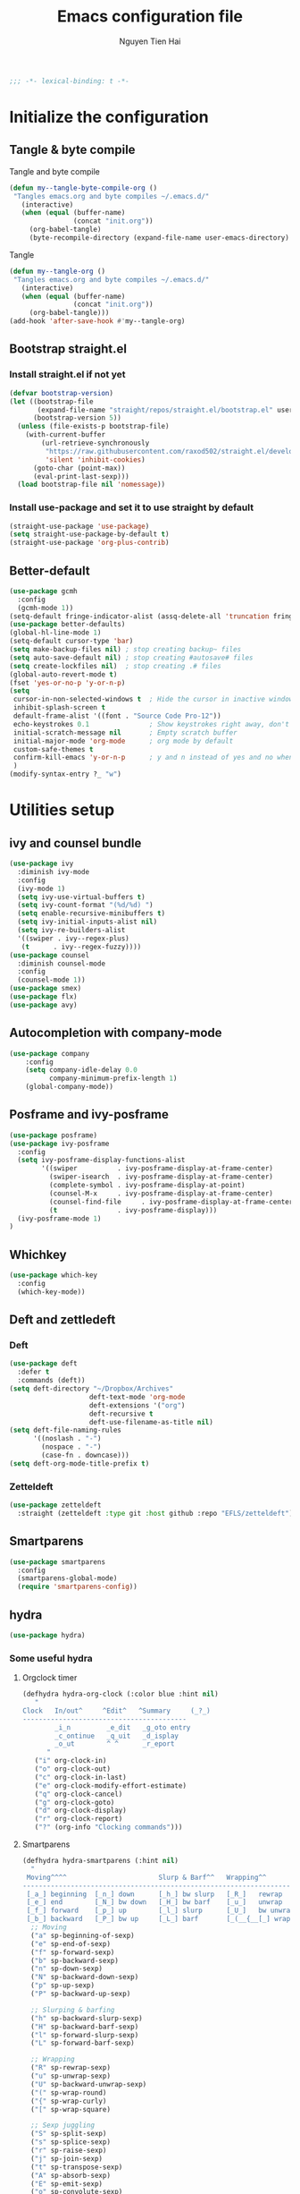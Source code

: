 #+TITLE: Emacs configuration file
#+AUTHOR: Nguyen Tien Hai
#+BABEL: :cache yes
#+PROPERTY: header-args :tangle ~/.emacs.d/init.el
#+BEGIN_SRC emacs-lisp
;;; -*- lexical-binding: t -*-
#+END_SRC


* Initialize the configuration
** Tangle & byte compile

Tangle and byte compile

#+BEGIN_SRC emacs-lisp :tangle yes
(defun my--tangle-byte-compile-org ()
 "Tangles emacs.org and byte compiles ~/.emacs.d/"
   (interactive)
   (when (equal (buffer-name)
                (concat "init.org"))
     (org-babel-tangle)
     (byte-recompile-directory (expand-file-name user-emacs-directory) 0)))
#+END_SRC

#+RESULTS:
: my--tangle-byte-compile-org

Tangle

#+BEGIN_SRC emacs-lisp :tangle yes
(defun my--tangle-org ()
 "Tangles emacs.org and byte compiles ~/.emacs.d/"
   (interactive)
   (when (equal (buffer-name)
                (concat "init.org"))
     (org-babel-tangle)))
(add-hook 'after-save-hook #'my--tangle-org)
#+END_SRC

#+RESULTS:
| rmail-after-save-hook | my--tangle-org | my--tangle-byte-compile-org |

** Bootstrap straight.el
*** Install straight.el if not yet
#+BEGIN_SRC emacs-lisp :tangle yes
(defvar bootstrap-version)
(let ((bootstrap-file
       (expand-file-name "straight/repos/straight.el/bootstrap.el" user-emacs-directory))
      (bootstrap-version 5))
  (unless (file-exists-p bootstrap-file)
    (with-current-buffer
        (url-retrieve-synchronously
         "https://raw.githubusercontent.com/raxod502/straight.el/develop/install.el"
         'silent 'inhibit-cookies)
      (goto-char (point-max))
      (eval-print-last-sexp)))
  (load bootstrap-file nil 'nomessage))
#+END_SRC
*** Install use-package and set it to use straight by default
#+BEGIN_SRC emacs-lisp :tangle yes
(straight-use-package 'use-package)
(setq straight-use-package-by-default t)
(straight-use-package 'org-plus-contrib)
#+END_SRC

** Better-default 
#+begin_src emacs-lisp
  (use-package gcmh
    :config
    (gcmh-mode 1))
  (setq-default fringe-indicator-alist (assq-delete-all 'truncation fringe-indicator-alist))
  (use-package better-defaults)
  (global-hl-line-mode 1)
  (setq-default cursor-type 'bar)
  (setq make-backup-files nil) ; stop creating backup~ files
  (setq auto-save-default nil) ; stop creating #autosave# files
  (setq create-lockfiles nil)  ; stop creating .# files
  (global-auto-revert-mode t)
  (fset 'yes-or-no-p 'y-or-n-p)
  (setq
   cursor-in-non-selected-windows t  ; Hide the cursor in inactive windows
   inhibit-splash-screen t
   default-frame-alist '((font . "Source Code Pro-12"))
   echo-keystrokes 0.1               ; Show keystrokes right away, don't show the message in the scratch buffe
   initial-scratch-message nil       ; Empty scratch buffer
   initial-major-mode 'org-mode      ; org mode by default
   custom-safe-themes t
   confirm-kill-emacs 'y-or-n-p      ; y and n instead of yes and no when quitting
   )
  (modify-syntax-entry ?_ "w")
#+end_src
* Utilities setup
** ivy and counsel bundle
#+begin_src emacs-lisp
  (use-package ivy
    :diminish ivy-mode
    :config
    (ivy-mode 1)
    (setq ivy-use-virtual-buffers t)
    (setq ivy-count-format "(%d/%d) ")
    (setq enable-recursive-minibuffers t)
    (setq ivy-initial-inputs-alist nil)
    (setq ivy-re-builders-alist
    '((swiper . ivy--regex-plus)
     (t      . ivy--regex-fuzzy))))
  (use-package counsel
    :diminish counsel-mode
    :config
    (counsel-mode 1))
  (use-package smex)
  (use-package flx)
  (use-package avy)
#+end_src

** Autocompletion with company-mode
#+begin_src emacs-lisp
  (use-package company
      :config
      (setq company-idle-delay 0.0
            company-minimum-prefix-length 1)
      (global-company-mode))
#+end_src
** Posframe and ivy-posframe
#+begin_src emacs-lisp
  (use-package posframe)
  (use-package ivy-posframe
    :config
    (setq ivy-posframe-display-functions-alist
          '((swiper          . ivy-posframe-display-at-frame-center)
            (swiper-isearch  . ivy-posframe-display-at-frame-center)
            (complete-symbol . ivy-posframe-display-at-point)
            (counsel-M-x     . ivy-posframe-display-at-frame-center)
            (counsel-find-file     . ivy-posframe-display-at-frame-center)
            (t               . ivy-posframe-display)))
    (ivy-posframe-mode 1)
  )
#+end_src
** Whichkey
#+begin_src emacs-lisp
  (use-package which-key
    :config
    (which-key-mode))
#+end_src
** Deft and zettledeft
*** Deft
#+begin_src emacs-lisp
  (use-package deft
    :defer t
    :commands (deft))
  (setq deft-directory "~/Dropbox/Archives"
                      deft-text-mode 'org-mode
                      deft-extensions '("org")
                      deft-recursive t
                      deft-use-filename-as-title nil)
  (setq deft-file-naming-rules
        '((noslash . "-")
          (nospace . "-")
          (case-fn . downcase)))
  (setq deft-org-mode-title-prefix t)
#+end_src
*** Zetteldeft
#+begin_src emacs-lisp
  (use-package zetteldeft
    :straight (zetteldeft :type git :host github :repo "EFLS/zetteldeft"))
#+end_src

** Smartparens
#+begin_src emacs-lisp
  (use-package smartparens
    :config
    (smartparens-global-mode)
    (require 'smartparens-config))
#+end_src

** hydra
#+begin_src emacs-lisp
  (use-package hydra)
#+end_src
*** Some useful hydra
**** Orgclock timer
#+begin_src emacs-lisp :tangle yes
  (defhydra hydra-org-clock (:color blue :hint nil)
     "
  Clock   In/out^     ^Edit^   ^Summary     (_?_)
  -----------------------------------------
          _i_n         _e_dit   _g_oto entry
          _c_ontinue   _q_uit   _d_isplay
          _o_ut        ^ ^      _r_eport
        "
     ("i" org-clock-in)
     ("o" org-clock-out)
     ("c" org-clock-in-last)
     ("e" org-clock-modify-effort-estimate)
     ("q" org-clock-cancel)
     ("g" org-clock-goto)
     ("d" org-clock-display)
     ("r" org-clock-report)
     ("?" (org-info "Clocking commands")))
#+end_src
**** Smartparens
#+begin_src emacs-lisp
  (defhydra hydra-smartparens (:hint nil)
    "
   Moving^^^^                       Slurp & Barf^^   Wrapping^^            Sexp juggling^^^^               Destructive
  ------------------------------------------------------------------------------------------------------------------------
   [_a_] beginning  [_n_] down      [_h_] bw slurp   [_R_]   rewrap        [_S_] split   [_t_] transpose   [_c_] change inner  [_w_] copy
   [_e_] end        [_N_] bw down   [_H_] bw barf    [_u_]   unwrap        [_s_] splice  [_A_] absorb      [_C_] change outer
   [_f_] forward    [_p_] up        [_l_] slurp      [_U_]   bw unwrap     [_r_] raise   [_E_] emit        [_k_] kill          [_g_] quit
   [_b_] backward   [_P_] bw up     [_L_] barf       [_(__{__[_] wrap (){}[]   [_j_] join    [_o_] convolute   [_K_] bw kill       [_q_] quit"
    ;; Moving
    ("a" sp-beginning-of-sexp)
    ("e" sp-end-of-sexp)
    ("f" sp-forward-sexp)
    ("b" sp-backward-sexp)
    ("n" sp-down-sexp)
    ("N" sp-backward-down-sexp)
    ("p" sp-up-sexp)
    ("P" sp-backward-up-sexp)

    ;; Slurping & barfing
    ("h" sp-backward-slurp-sexp)
    ("H" sp-backward-barf-sexp)
    ("l" sp-forward-slurp-sexp)
    ("L" sp-forward-barf-sexp)

    ;; Wrapping
    ("R" sp-rewrap-sexp)
    ("u" sp-unwrap-sexp)
    ("U" sp-backward-unwrap-sexp)
    ("(" sp-wrap-round)
    ("{" sp-wrap-curly)
    ("[" sp-wrap-square)

    ;; Sexp juggling
    ("S" sp-split-sexp)
    ("s" sp-splice-sexp)
    ("r" sp-raise-sexp)
    ("j" sp-join-sexp)
    ("t" sp-transpose-sexp)
    ("A" sp-absorb-sexp)
    ("E" sp-emit-sexp)
    ("o" sp-convolute-sexp)

    ;; Destructive editing
    ("c" sp-change-inner :exit t)
    ("C" sp-change-enclosing :exit t)
    ("k" sp-kill-sexp)
    ("K" sp-backward-kill-sexp)
    ("w" sp-copy-sexp)

    ("q" nil)
    ("g" nil))
#+end_src
**** Lsp mode
#+begin_src emacs-lisp :tangle yes
  (defhydra hydra-lsp (:exit t :hint nil)
    "
   Buffer^^               Server^^                   Symbol
  -------------------------------------------------------------------------------------
   [_f_] format           [_M-r_] restart            [_d_] declaration  [_i_] implementation  [_o_] documentation
   [_m_] imenu            [_S_]   shutdown           [_D_] definition   [_t_] type            [_r_] rename
   [_x_] execute action   [_M-s_] describe session   [_R_] references   [_s_] signature"
    ("d" lsp-find-declaration)
    ("D" lsp-ui-peek-find-definitions)
    ("R" lsp-ui-peek-find-references)
    ("i" lsp-ui-peek-find-implementation)
    ("t" lsp-find-type-definition)
    ("s" lsp-signature-help)
    ("o" lsp-describe-thing-at-point)
    ("r" lsp-rename)

    ("f" lsp-format-buffer)
    ("m" lsp-ui-imenu)
    ("x" lsp-execute-code-action)

    ("M-s" lsp-describe-session)
    ("M-r" lsp-restart-workspace)
    ("S" lsp-shutdown-workspace))
#+end_src
**** Apropos commands
#+begin_src emacs-lisp :tangle yes
  (defhydra hydra-apropos (:color blue)
    "Apropos"
    ("a" apropos "apropos")
    ("c" apropos-command "cmd")
    ("d" apropos-documentation "doc")
    ("e" apropos-value "val")
    ("l" apropos-library "lib")
    ("o" apropos-user-option "option")
    ("u" apropos-user-option "option")
    ("v" apropos-variable "var")
    ("i" info-apropos "info")
    ("t" tags-apropos "tags")
    ("z" hydra-customize-apropos/body "customize"))
#+end_src
**** Transposing
#+begin_src emacs-lisp :tangle yes
  (defhydra hydra-transpose (:color red)
  "Transpose"
   ("c" transpose-chars "characters")
   ("w" transpose-words "words")
   ("o" org-transpose-words "Org mode words")
   ("l" transpose-lines "lines")
   ("s" transpose-sentences "sentences")
   ("e" org-transpose-elements "Org mode elements")
   ("p" transpose-paragraphs "paragraphs")
   ("t" org-table-transpose-table-at-point "Org mode table")
   ("q" nil "cancel" :blue color))
#+end_src
**** Rectangle operation
#+begin_src emacs-lisp :tangle yes
  (defhydra hydra-rectangle (:body-pre (rectangle-mark-mode 1)
                                       :color pink
                                       :hint nil
                                       :post (deactivate-mark))
    "
    ^_u_^       _w_ copy      _o_pen       _N_umber-lines            |\\     -,,,--,,_
  _n_   _i_     _y_ank        _t_ype       _e_xchange-point          /,`.-'`'   ..  \-;;,_
    ^_e_^       _d_ kill      _c_lear      _r_eset-region-mark      |,4-  ) )_   .;.(  `'-'
  ^^^^          _U_ndo        _g_ quit     ^ ^                     '---''(./..)-'(_\_)
  "
   ("u" rectangle-previous-line)
   ("e" rectangle-next-line)
   ("n" rectangle-backward-char)
   ("i" rectangle-forward-char)
   ("d" kill-rectangle)                    ;; C-x r k
   ("y" yank-rectangle)                    ;; C-x r y
   ("w" copy-rectangle-as-kill)            ;; C-x r M-w
   ("o" open-rectangle)                    ;; C-x r o
   ("t" string-rectangle)                  ;; C-x r t
   ("c" clear-rectangle)                   ;; C-x r c
   ("e" rectangle-exchange-point-and-mark) ;; C-x C-x
   ("N" rectangle-number-lines)            ;; C-x r N
   ("r" (if (region-active-p)
            (deactivate-mark)
          (rectangle-mark-mode 1)))
   ("U" undo nil)
   ("g" nil))
#+end_src
** Undotree

#+begin_src emacs-lisp
  (use-package undo-tree
    :config
    (global-undo-tree-mode))
#+end_src
** Deadgrep
#+begin_src emacs-lisp 
  (use-package deadgrep)
#+end_src
** Org-helm-rifle
#+begin_src emacs-lisp :tangle yes
  (use-package helm-org-rifle)
  (defun hai/helm-org-rifle-archives ()
    "Rifle through Archives folder"
    (interactive)
    (helm-org-rifle-directories "~/Dropbox/orggtd/"))
#+end_src
** Org-webtools
#+begin_src emacs-lisp
  (use-package org-web-tools)
#+end_src
** Elfeed
*** Elfeed itself
  #+begin_src emacs-lisp :tangle yes
    (use-package elfeed)
  #+end_src
*** Elfeed-org
#+begin_src emacs-lisp
  (use-package elfeed-org
    :config
    (elfeed-org)
    (setq rmh-elfeed-org-files (list "~/.emacs.d/elfeed.org")))
#+end_src
** Yasnippet
#+begin_src emacs-lisp
  (use-package yasnippet
    :config
    (yas-global-mode 1)
    (setq yas-snippet-dirs
          '("~/.emacs.d/snippets/")))
#+end_src
** org-protocol-capture-html
#+begin_src emacs-lisp
  (require 'org-protocol)
  (use-package org-protocol-capture-html
    :straight (org-protocol-capture-html :type git :host github :repo "alphapapa/org-protocol-capture-html"))
#+end_src
* Orgmode setup
** General setup
#+BEGIN_SRC emacs-lisp :tangle yes
  (add-hook 'org-mode-hook 'org-indent-mode)
  (setq org-refile-use-outline-path 'file)
  (setq org-use-fast-todo-selection t)
  (setq org-treat-S-cursor-todo-selection-as-state-change nil)
  (setq org-agenda-time-grid
        (quote
         ((daily today remove-match)
          (900 1100 1300 1500 1700)
          "......" "----------------")))
  (setq org-outline-path-complete-in-steps nil)
  (setq org-refile-allow-creating-parent-nodes 'confirm)
  (setq org-refile-targets '((org-agenda-files :maxlevel . 3)))

#+END_SRC
** Agenda setup
#+BEGIN_SRC emacs-lisp :tangle yes
(require 'org-habit)
(setq spacemacs-theme-org-agenda-height nil
      org-agenda-start-day "-1d"
      org-agenda-skip-scheduled-if-done t
      org-agenda-skip-deadline-if-done t
      org-agenda-include-deadlines t
      org-agenda-include-diary t
      org-agenda-block-separator nil
      org-agenda-compact-blocks t
      org-agenda-start-with-log-mode t)
#+END_SRC
*** Habit and clocking
#+BEGIN_SRC emacs-lisp :tangle yes
(setq  org-habit-following-days 7
       org-habit-preceding-days 10
       org-habit-show-habits-only-for-today t)
(setq org-agenda-tags-column -102)
(setq org-habit-graph-column 50)
(setq org-clock-out-remove-zero-time-clocks t)
(setq org-clock-out-when-done t)
(setq org-clock-persist t)
#+END_SRC
** Org-todo-keywords
#+BEGIN_SRC emacs-lisp :tangle yes
  (custom-declare-face '+org-todo-active '((t (:inherit (bold font-lock-constant-face org-todo)))) "")
  (custom-declare-face '+org-todo-project '((t (:inherit (bold font-lock-doc-face org-todo)))) "")
  (custom-declare-face '+org-todo-onhold '((t (:inherit (bold warning org-todo)))) "")
  (setq org-todo-keywords
        '((sequence
           "TODO(t)"  ; A task that needs doing & is ready to do
           "NEXT(n)"
           "STRT(s)"  ; A task that is in progress
           "WAIT(w)"  ; Something is holding up this task; or it is paused
           "TOREAD(r)"
           "|"
           "DONE(d)"  ; Task successfully completed
           "PHONE(p)"
           "READ(R)"
           "MEETING(m)"
           "KILL(k)")))
#+END_SRC
*** Org-agenda config
** Org-super-agenda setting
#+BEGIN_SRC emacs-lisp :tangle yes
  (setq org-agenda-files (list "~/Dropbox/orggtd/todo.org"
                               "~/Dropbox/orggtd/mobile.org"
                               "~/OneDrive - ABB/tender.org"))
  (use-package org-super-agenda
    :defer t
    :config
    (org-super-agenda-mode))
  (setq org-agenda-custom-commands
        '(("z" "Super zaen view"
           ((agenda "" ((org-agenda-span 10)
                        (org-super-agenda-groups
                         '((:name "Habit"
                                  :habit t)

                           (:name "Schedule"
                                  :time-grid t
                                  :scheduled t
                                  :order 2)
                           (:discard (:anything t))))))

            (alltodo "" ((org-agenda-overriding-header "Refile")
                         (org-super-agenda-groups
                          '((:name none
                                   :tag "REFILE"
                                   )
                            (:discard (:anything t))
                            ))))

            (alltodo "" ((org-agenda-overriding-header "Project Task")
                        (org-agenda-skip-function 'bh/skip-non-project-tasks)
                        (org-super-agenda-groups
                         '((:discard (:tag "REFILE"))
                           (:name none
                                   :todo t
                                   :order 1)))))

            (alltodo "" ((org-agenda-overriding-header "Active Project")
                         (org-super-agenda-groups
                          '((:discard (:tag "REFILE"))
                            (:name none
                                   :children "NEXT"
                                   :order 1)
                            (:discard (:anything t))))))

            (alltodo "" ((org-agenda-overriding-header "Next Task")
                         (org-super-agenda-groups
                          '((:discard (:tag "REFILE"))
                            (:name none
                                   :discard (:not (:todo "NEXT"))
                                   :discard (:habit)
                                   :order 1)
                            (:name none
                                   :todo "NEXT"
                                   :face (:background "" :underline t))
                            ))))


            (alltodo "" ((org-agenda-overriding-header "Standalone Task")
                         (org-agenda-skip-function 'bh/skip-project-tasks)
                         (org-super-agenda-groups
                          '((:discard (:tag "REFILE"))
                            (:name none
                                   :todo ("TODO" "WAIT")
                                   :order 1)
                            (:discard (:anything t))))))

            (alltodo "" ((org-agenda-overriding-header "Stuck Project")
                         (org-super-agenda-groups
                          '((:discard (:tag "REFILE"))
                            (:name none
                                   :discard (:children "NEXT")
                                   :order 1)
                            (:name none
                                   :discard (:children nil)
                                   :order 1)
                            (:name none
                                   :children todo)))))
            ))
          ("b" "books" alltodo "" ((org-agenda-overriding-header "Books to read")
                                (org-super-agenda-groups
                                 '((:name none
                                          :todo "TOREAD")
                                   (:discard (:anything t))))))
          ))
#+END_SRC
** Org-capture

#+BEGIN_SRC emacs-lisp :tangle yes
  (setq org-capture-templates
        (quote (("t" "todo" entry (file+headline "~/Dropbox/orggtd/todo.org" "Inbox")
                 "* TODO %?\n%U\n%a\n" :clock-in t :clock-resume t)
                ("n" "note" entry (file "~/Dropbox/orggtd/notes.org")
                 "* %? %^G :NOTE:\n%U\n%a\n" :clock-in t :clock-resume t)
                ("w" "Web site" entry (file+headline "~/Dropbox/orggtd/todo.org" "Inbox")
                 "* %a :website:\n\n%U %?\n\n%:initial" :immediate-finish t)
                ("j" "Journal" entry (file+datetree "~/Dropbox/orggtd/journal.org")
                 "* %?\n%U\n" :clock-in t :clock-resume t)
                ("m" "Meeting" entry (file "~/Dropbox/orggtd/todo.org")
                 "* MEETING with %? :MEETING:\n%U" :clock-in t :clock-resume t)
                ("r" "Reading list" entry (file+headline "~/Dropbox/orggtd/todo.org" "ToRead")
                 "* TOREAD %?\n:PROPERTIES:\n:SERIES:\n:AUTHOR:\n:RATING:\n:ADDED:%U\n:END:")
                ("p" "Phone call" entry (file "~/Dropbox/orggtd/todo.org")
                 "* PHONE %? :PHONE:\n%U" :clock-in t :clock-resume t)
                ("h" "Habit" entry (file "~/Dropbox/orggtd/todo.org")
                 "* NEXT %?\nSCHEDULED: <%<%Y-%m-%d %a .+1d>>\n:PROPERTIES:\n:CREATED: %U\n:STYLE: habit\n:REPEAT_TO_STATE: NEXT\n:LOGGING: DONE(!)\n:ARCHIVE: %%s_archive::* Habits\n:END:\n%U\n"
                 ))))
#+END_SRC

** Org-babel settingR
   #+begin_src emacs-lisp :tangle yes
          (org-babel-do-load-languages
           'org-babel-load-languages
           '((ruby . t)
             (dot . t)
             (groovy . t)
             (shell . t)
             (python . t)
             (emacs-lisp . t)
             (matlab . t)
             (latex . t)
             (C . t)
             (J . t)
             (java . t)
             (scheme . t)
             (lisp . t)
             (latex . t)
             (R . t)
             (sql . t)
             (calc . t)))

          (eval-when-compile
            (require 'ob-C)
            (require 'ob-ruby)
            (require 'ob-python)
            (require 'ob-scheme)
            (require 'ob-clojure))
          (setq org-confirm-babel-evaluate nil)
   #+end_src

   #+RESULTS:

*** Org babel header
    #+begin_src emacs-lisp :tangle yes
      ;;* Python
      (setq org-babel-default-header-args:python
	    '((:results . "output")))
      (setq org-babel-python-command "python3")

      ;;* Bash
      (setq org-babel-default-header-args:sh
	    '((:results . "verbatim")))
      (setq org-babel-default-header-args:bash
	    '((:results . "verbatim")))

      (setq org-babel-default-header-args:C
	    '((:results . "org")
	      (:exports . "both")))
    #+end_src
* Aesthetic improvement
** Doom themes
#+begin_src emacs-lisp :tangle no
  (use-package doom-themes
    :config
    (setq doom-themes-enable-bold t
          doom-themes-enable-italic t)
    (load-theme 'doom-one t))
#+end_src
** kaolin themes
#+begin_src emacs-lisp
  (use-package kaolin-themes
    :config
    (load-theme 'kaolin-valley-light t))
#+end_src
** Smart-mode-line
#+begin_src emacs-lisp
  (use-package smart-mode-line-atom-one-dark-theme)
  (use-package smart-mode-line
    :config
    (setq sml/theme 'respectful)
    (sml/setup)
    (add-to-list 'sml/replacer-regexp-list '("^~/Dropbox/" ":DBox:")))
#+end_src
* Programming setup
** Magit - the king of git
#+begin_src emacs-lisp :tangle yes
 (use-package magit)
#+END_SRC
** Python with elpy
#+begin_src emacs-lisp :tangle no
  (use-package elpy
    :config
    (elpy-enable))
#+END_SRC
** Python debugging with realgud
#+begin_src emacs-lisp :tangle yes
  (use-package realgud)
#+END_SRC
** Python with lsp mode
#+begin_src emacs-lisp :tangle yes
  (use-package lsp-mode
    :commands lsp
    :hook (prog-mode . lsp))
  (use-package company-lsp :commands company-lsp)
  (use-package helm-lsp :commands helm-lsp-workspace-symbol)
#+end_src
** pyvenv
#+begin_src emacs-lisp :tangle yes
  (use-package pyvenv)
#+end_src
** C programming setup
#+begin_src emacs-lisp :tangle yes
  (use-package company-irony
    :config
    (add-to-list 'company-backends 'company-irony))

  (use-package irony
    :hook ((c++-mode-hook . irony-mode)
           (c-mode-hook . irony-mode)
           (irony-mode-hook . irony-cdb-autosetup-compile-options)))
#+end_src
** vterm
#+begin_src emacs-lisp :tangle no
  (use-package vterm)
  (use-package vterm-toggle
    :straight (vterm-toggle :type git :host github :repo "jixiuf/vterm-toggle")
    :config
    (setq vterm-toggle-fullscreen-p nil)
    (add-to-list 'display-buffer-alist
                 '("^v?term.*"
                   (display-buffer-reuse-window display-buffer-at-bottom)
                   (reusable-frames . visible)
                   (window-height . 0.3))))
#+end_src
** rustic - rust mode for emacs
#+begin_src emacs-lisp :tangle yes
  (use-package rustic)
#+end_src
** yaml-mode
#+begin_src emacs-lisp :tangle yes
  (use-package yaml-mode)
#+end_src
* Keybindings for specific modes
** Install general
#+begin_src emacs-lisp
  (use-package general)
#+end_src
** Unbind keybindings
#+begin_src emacs-lisp
  (general-unbind
    "C-/")
#+end_src
** For windows movement
#+BEGIN_SRC emacs-lisp :tangle yes
  (general-define-key
   :keymaps 'global
   "C-x [" 'previous-buffer
   "C-x ]" 'next-buffer
   )
  (use-package ace-window
    :config
    (global-set-key (kbd "M-o") 'ace-window)
    (setq aw-dispatch-always t)
    (setq aw-keys '(?a ?r ?s ?t ?d ?h ?n ?e ?i))
    (defvar aw-dispatch-alist
    '((?x aw-delete-window "Delete Window")
	  (?w aw-swap-window "Swap Windows")
	  (?M aw-move-window "Move Window")
	  (?c aw-copy-window "Copy Window")
	  (?j aw-switch-buffer-in-window "Select Buffer")
	  (?f aw-flip-window)
	  (?u aw-switch-buffer-other-window "Switch Buffer Other Window")
	  (?c aw-split-window-fair "Split Fair Window")
	  (?v aw-split-window-vert "Split Vert Window")
	  (?b aw-split-window-horz "Split Horz Window")
	  (?o delete-other-windows "Delete Other Windows")
	  (?? aw-show-dispatch-help))
    "List of actions for `aw-dispatch-default'.")
  )
#+END_SRC
** For orgmode navigation
#+begin_src emacs-lisp :tangle yes
  (general-define-key
   :keymap 'org-mode-map
   "H-n" 'org-next-visible-heading
   "H-p" 'org-previous-visible-heading
   "H-b" 'org-backward-heading-same-level
   "H-f" 'org-forward-heading-same-level
   "H-o ." 'org-demote-subtree
   "H-o ," 'org-promote-subtree
   )
#+end_src
** Prefix commands
*** Hyper-C prefix
#+begin_src emacs-lisp
  (general-define-key
   :keymaps 'global
   :prefix "H-c"
   "d" '(:ignore t :which-key "Deft")
   "dd" 'deft
   "dn" 'zetteldeft-new-file
   "dN" 'zetteldeft-new-file-and-link
   "dr" 'zetteldeft-file-rename
   "ds" 'zetteldeft-search-at-point
   "dc" 'zetteldeft-search-current-id
   "df" 'zetteldeft-follow-link
   "dF" 'zetteldeft-avy-file-search-ace-window
   "dl" 'zetteldeft-avy-link-search
   "dt" 'zetteldeft-avy-tag-search
   "dT" 'zetteldeft-tag-buffer
   "di" 'zetteldeft-find-file-id-insert
   "dI" 'zetteldeft-find-file-full-title-insert
   "do" 'zetteldeft-find-file
   )
#+end_src
*** Control-C prefix
#+begin_src emacs-lisp
  (general-define-key
   :keymaps 'global
   :prefix "C-c"
   "o" 'org-agenda
   "c" 'org-capture
   "n" '((lambda() (interactive)(org-capture nil "n")) :which-key "Taking notes")
   "f" 'hai/helm-org-rifle-archives
   "w" 'hydra-org-clock/body
   "s" 'hydra-smartparens/body
   "l" 'hydra-lsp/body
   "a" 'hydra-apropos/body
   "t" 'hydra-transpose/body
   "e" 'elfeed
   "r" 'hai/helm-org-rifle-archives
   )
#+end_src
** Non-prefix keybindings
#+begin_src emacs-lisp
  (general-define-key
   :keymaps 'global
   "H-," 'my-pop-local-mark-ring
   "H-." 'unpop-to-mark-command
   "H-<" 'previous-buffer
   "H->" 'next-buffer
   "M-<SPC>" 'set-mark-command
   "C-z" 'undo-tree-undo
   "C-S-z" 'undo-tree-redo
   "C-s" 'swiper-isearch
   "H-t" 'vterm-toggle
   "H-s" 'deadgrep
  )
#+end_src
** Smartparens
#+begin_src emacs-lisp
  (general-define-key
   :keymap 'global
   "C-M-'" 'negative-argument)
  (sp-pair "(" ")" :wrap "H-(")
  (sp-pair "[" "]" :wrap "H-[")
  (sp-pair "{" "}" :wrap "H-{")

#+end_src
* Helper functions
** Save and navigate back and forth when save
  #+begin_src emacs-lisp
  (defun my-pop-local-mark-ring ()
    (interactive)
    (set-mark-command t))

  (defun unpop-to-mark-command ()
    "Unpop off mark ring. Does nothing if mark ring is empty."
    (interactive)
        (when mark-ring
          (setq mark-ring (cons (copy-marker (mark-marker)) mark-ring))
          (set-marker (mark-marker) (car (last mark-ring)) (current-buffer))
          (when (null (mark t)) (ding))
          (setq mark-ring (nbutlast mark-ring))
          (goto-char (marker-position (car (last mark-ring))))))
#+end_src
** Org-mode helper function

#+BEGIN_SRC emacs-lisp :tangle yes
(defun bh/is-project-p ()
  "Any task with a todo keyword subtask"
  (save-restriction
    (widen)
    (let ((has-subtask)
          (subtree-end (save-excursion (org-end-of-subtree t)))
          (is-a-task (member (nth 2 (org-heading-components)) org-todo-keywords-1)))
      (save-excursion
        (forward-line 1)
        (while (and (not has-subtask)
                    (< (point) subtree-end)
                    (re-search-forward "^\*+ " subtree-end t))
          (when (member (org-get-todo-state) org-todo-keywords-1)
            (setq has-subtask t))))
      (and is-a-task has-subtask))))

(defun bh/find-project-task ()
  "Move point to the parent (project) task if any"
  (save-restriction
    (widen)
    (let ((parent-task (save-excursion (org-back-to-heading 'invisible-ok) (point))))
      (while (org-up-heading-safe)
        (when (member (nth 2 (org-heading-components)) org-todo-keywords-1)
          (setq parent-task (point))))
      (goto-char parent-task)
      parent-task)))

(defun bh/skip-non-tasks ()
  "Show non-project tasks.
Skip project and sub-project tasks, habits, and project related tasks."
  (save-restriction
    (widen)
    (let ((next-headline (save-excursion (or (outline-next-heading) (point-max)))))
      (cond
       ((bh/is-task-p)
        nil)
       (t
        next-headline)))))

(defun bh/skip-project-tasks ()
  "Show non-project tasks.
Skip project and sub-project tasks, habits, and project related tasks."
  (save-restriction
    (widen)
    (let* ((subtree-end (save-excursion (org-end-of-subtree t))))
      (cond
       ((bh/is-project-p)
        subtree-end)
       ((org-is-habit-p)
        subtree-end)
       ((bh/is-project-subtree-p)
        subtree-end)
       (t
        nil)))))

(defun bh/is-task-p ()
  "Any task with a todo keyword and no subtask"
  (save-restriction
    (widen)
    (let ((has-subtask)
          (subtree-end (save-excursion (org-end-of-subtree t)))
          (is-a-task (member (nth 2 (org-heading-components)) org-todo-keywords-1)))
      (save-excursion
        (forward-line 1)
        (while (and (not has-subtask)
                    (< (point) subtree-end)
                    (re-search-forward "^\*+ " subtree-end t))
          (when (member (org-get-todo-state) org-todo-keywords-1)
            (setq has-subtask t))))
      (and is-a-task (not has-subtask)))))

(defun bh/is-project-subtree-p ()
  "Any task with a todo keyword that is in a project subtree.
Callers of this function already widen the buffer view."
  (let ((task (save-excursion (org-back-to-heading 'invisible-ok)
                              (point))))
    (save-excursion
      (bh/find-project-task)
      (if (equal (point) task)
          nil
        t))))


(defun bh/skip-non-project-tasks ()
  "Show project tasks.
Skip project and sub-project tasks, habits, and loose non-project tasks."
  (save-restriction
    (widen)
    (let* ((subtree-end (save-excursion (org-end-of-subtree t)))
           (next-headline (save-excursion (or (outline-next-heading) (point-max)))))
      (cond
       ((bh/is-project-p)
        next-headline)
       ((org-is-habit-p)
        subtree-end)
       ((and (bh/is-project-subtree-p)
             (member (org-get-todo-state) (list "NEXT")))
        subtree-end)
       ((not (bh/is-project-subtree-p))
        subtree-end)
       (t
        nil)))))
#+END_SRC

** Convert Transformer task to Design name
#+begin_src emacs-lisp
  (defun print-prop ()
    (let* ((props (org-entry-properties))
           (tap (cdr (assoc '"TAPCHANGER" props)))
           (mva (cdr (assoc '"MVA" props)))
           (hv (cdr (assoc '"HV" props)))
           (lv (cdr (assoc '"LV" props)))
           (tv (cdr (assoc '"TV" props)))
           (tapping (cdr (assoc '"TAPPING" props)))
           (name (cdr (assoc '"ITEM" props)))
           (vector (cdr (assoc '"VECTOR" props)))
           (cooling (cdr (assoc '"COOLING" props)))
           (str (concat "VT" name "-" hv " " tapping
                        "-" lv
                        "-" tv
                        "-" vector
                        "-" tap
                        "-" cooling)))
      (insert str)
    ))
#+end_src

